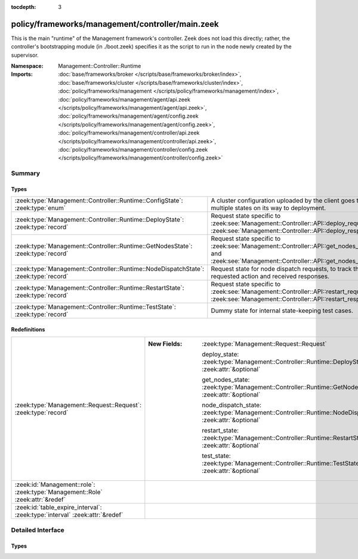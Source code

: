 :tocdepth: 3

policy/frameworks/management/controller/main.zeek
=================================================
.. zeek:namespace:: Management::Controller::Runtime

This is the main "runtime" of the Management framework's controller. Zeek
does not load this directly; rather, the controller's bootstrapping module
(in ./boot.zeek) specifies it as the script to run in the node newly created
by the supervisor.

:Namespace: Management::Controller::Runtime
:Imports: :doc:`base/frameworks/broker </scripts/base/frameworks/broker/index>`, :doc:`base/frameworks/cluster </scripts/base/frameworks/cluster/index>`, :doc:`policy/frameworks/management </scripts/policy/frameworks/management/index>`, :doc:`policy/frameworks/management/agent/api.zeek </scripts/policy/frameworks/management/agent/api.zeek>`, :doc:`policy/frameworks/management/agent/config.zeek </scripts/policy/frameworks/management/agent/config.zeek>`, :doc:`policy/frameworks/management/controller/api.zeek </scripts/policy/frameworks/management/controller/api.zeek>`, :doc:`policy/frameworks/management/controller/config.zeek </scripts/policy/frameworks/management/controller/config.zeek>`

Summary
~~~~~~~
Types
#####
==================================================================================== ====================================================================
:zeek:type:`Management::Controller::Runtime::ConfigState`: :zeek:type:`enum`         A cluster configuration uploaded by the client goes through multiple
                                                                                     states on its way to deployment.
:zeek:type:`Management::Controller::Runtime::DeployState`: :zeek:type:`record`       Request state specific to
                                                                                     :zeek:see:`Management::Controller::API::deploy_request` and
                                                                                     :zeek:see:`Management::Controller::API::deploy_response`.
:zeek:type:`Management::Controller::Runtime::GetNodesState`: :zeek:type:`record`     Request state specific to
                                                                                     :zeek:see:`Management::Controller::API::get_nodes_request` and
                                                                                     :zeek:see:`Management::Controller::API::get_nodes_response`.
:zeek:type:`Management::Controller::Runtime::NodeDispatchState`: :zeek:type:`record` Request state for node dispatch requests, to track the requested
                                                                                     action and received responses.
:zeek:type:`Management::Controller::Runtime::RestartState`: :zeek:type:`record`      Request state specific to
                                                                                     :zeek:see:`Management::Controller::API::restart_request` and
                                                                                     :zeek:see:`Management::Controller::API::restart_response`.
:zeek:type:`Management::Controller::Runtime::TestState`: :zeek:type:`record`         Dummy state for internal state-keeping test cases.
==================================================================================== ====================================================================

Redefinitions
#############
============================================================================== =============================================================================================================
:zeek:type:`Management::Request::Request`: :zeek:type:`record`                 
                                                                               
                                                                               :New Fields: :zeek:type:`Management::Request::Request`
                                                                               
                                                                                 deploy_state: :zeek:type:`Management::Controller::Runtime::DeployState` :zeek:attr:`&optional`
                                                                               
                                                                                 get_nodes_state: :zeek:type:`Management::Controller::Runtime::GetNodesState` :zeek:attr:`&optional`
                                                                               
                                                                                 node_dispatch_state: :zeek:type:`Management::Controller::Runtime::NodeDispatchState` :zeek:attr:`&optional`
                                                                               
                                                                                 restart_state: :zeek:type:`Management::Controller::Runtime::RestartState` :zeek:attr:`&optional`
                                                                               
                                                                                 test_state: :zeek:type:`Management::Controller::Runtime::TestState` :zeek:attr:`&optional`
:zeek:id:`Management::role`: :zeek:type:`Management::Role` :zeek:attr:`&redef` 
:zeek:id:`table_expire_interval`: :zeek:type:`interval` :zeek:attr:`&redef`    
============================================================================== =============================================================================================================


Detailed Interface
~~~~~~~~~~~~~~~~~~
Types
#####
.. zeek:type:: Management::Controller::Runtime::ConfigState
   :source-code: policy/frameworks/management/controller/main.zeek 24 29

   :Type: :zeek:type:`enum`

      .. zeek:enum:: Management::Controller::Runtime::STAGED Management::Controller::Runtime::ConfigState

         As provided by the client.

      .. zeek:enum:: Management::Controller::Runtime::READY Management::Controller::Runtime::ConfigState

         Necessary updates made, e.g. ports filled in.

      .. zeek:enum:: Management::Controller::Runtime::DEPLOYED Management::Controller::Runtime::ConfigState

         Sent off to the agents for deployment.

   A cluster configuration uploaded by the client goes through multiple
   states on its way to deployment.

.. zeek:type:: Management::Controller::Runtime::DeployState
   :source-code: policy/frameworks/management/controller/main.zeek 33 41

   :Type: :zeek:type:`record`


   .. zeek:field:: config :zeek:type:`Management::Configuration`

      The cluster configuration the controller is deploying.


   .. zeek:field:: is_internal :zeek:type:`bool` :zeek:attr:`&default` = ``F`` :zeek:attr:`&optional`

      Whether this is a controller-internal deployment, or
      triggered via a request by a remote peer/client.


   .. zeek:field:: requests :zeek:type:`set` [:zeek:type:`string`] :zeek:attr:`&default` = ``{  }`` :zeek:attr:`&optional`

      Request state for every controller/agent transaction.


   Request state specific to
   :zeek:see:`Management::Controller::API::deploy_request` and
   :zeek:see:`Management::Controller::API::deploy_response`.

.. zeek:type:: Management::Controller::Runtime::GetNodesState
   :source-code: policy/frameworks/management/controller/main.zeek 46 49

   :Type: :zeek:type:`record`


   .. zeek:field:: requests :zeek:type:`set` [:zeek:type:`string`] :zeek:attr:`&default` = ``{  }`` :zeek:attr:`&optional`

      Request state for every controller/agent transaction.


   Request state specific to
   :zeek:see:`Management::Controller::API::get_nodes_request` and
   :zeek:see:`Management::Controller::API::get_nodes_response`.

.. zeek:type:: Management::Controller::Runtime::NodeDispatchState
   :source-code: policy/frameworks/management/controller/main.zeek 62 72

   :Type: :zeek:type:`record`


   .. zeek:field:: action :zeek:type:`vector` of :zeek:type:`string`

      The dispatched action. The first string is a command,
      any remaining strings its arguments.


   .. zeek:field:: requests :zeek:type:`set` [:zeek:type:`string`] :zeek:attr:`&default` = ``{  }`` :zeek:attr:`&optional`

      Request state for every controller/agent transaction.
      The set of strings tracks the node names from which
      we still expect responses, before we can respond back
      to the client.


   Request state for node dispatch requests, to track the requested
   action and received responses. Node dispatches are requests to
   execute pre-implemented actions on every node in the cluster,
   and report their outcomes. See
   :zeek:see:`Management::Agent::API::node_dispatch_request` and
   :zeek:see:`Management::Agent::API::node_dispatch_response` for the
   agent/controller interaction, and
   :zeek:see:`Management::Controller::API::get_id_value_request` and
   :zeek:see:`Management::Controller::API::get_id_value_response`
   for an example of a specific API the controller generalizes into
   a dispatch.

.. zeek:type:: Management::Controller::Runtime::RestartState
   :source-code: policy/frameworks/management/controller/main.zeek 77 80

   :Type: :zeek:type:`record`


   .. zeek:field:: requests :zeek:type:`set` [:zeek:type:`string`] :zeek:attr:`&default` = ``{  }`` :zeek:attr:`&optional`

      Request state for every controller/agent transaction.


   Request state specific to
   :zeek:see:`Management::Controller::API::restart_request` and
   :zeek:see:`Management::Controller::API::restart_response`.

.. zeek:type:: Management::Controller::Runtime::TestState
   :source-code: policy/frameworks/management/controller/main.zeek 83 84

   :Type: :zeek:type:`record`

   Dummy state for internal state-keeping test cases.


